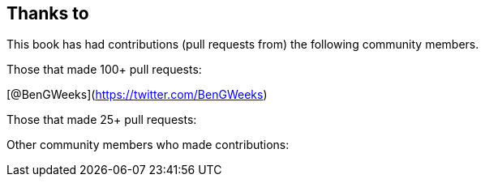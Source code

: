 == Thanks to

// Need to figure out how to make a link in ASCIIDOC as clear doesn't use Markdown format.

This book has had contributions (pull requests from) the following community members.

Those that made 100+ pull requests:

// Please enter a line below per contributor in the format: Name (or handle) as a link to your preferred Url (e.g. Twitter)

[@BenGWeeks](https://twitter.com/BenGWeeks)

Those that made 25+ pull requests:

// Please enter a line below per contributor in the format: Name (or handle) as a link to your preferred Url (e.g. Twitter)

Other community members who made contributions:

// Please enter a line below per contributor in the format: Name (or handle) as a link to your preferred Url (e.g. Twitter)

